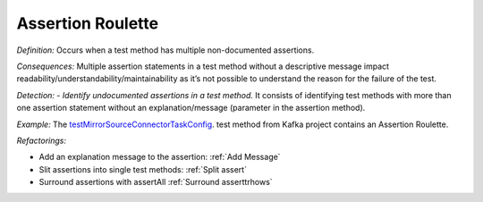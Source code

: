 Assertion Roulette
=====================

*Definition:* Occurs when a test method has multiple non-documented assertions. 

*Consequences:* Multiple assertion statements in a test method without a descriptive message impact readability/understandability/maintainability 
as it’s not possible to understand the reason for the failure of the test.

*Detection:* 
- *Identify undocumented assertions in a test method.* It consists of identifying test methods with more than one assertion statement without an explanation/message (parameter in the assertion method).
  
*Example:*
The `testMirrorSourceConnectorTaskConfig <https://github.com/apache/kafka/blob/db288e4a64cf41501c445b13e778e4d225a48a14/connect/mirror/src/test/java/org/apache/kafka/connect/mirror/MirrorSourceConnectorTest.java>`_. test method from Kafka project contains an Assertion Roulette.  

.. code-block:: java
  :linenos:

  @Test
  public void testMirrorSourceConnectorTaskConfig() {

    [...]
  
    Map<String, String> t1 = output.get(0);
    assertEquals("t0-0,t0-3,t0-6,t1-1", t1.get(TASK_TOPIC_PARTITIONS));
  
    Map<String, String> t2 = output.get(1);
    assertEquals("t0-1,t0-4,t0-7,t2-0", t2.get(TASK_TOPIC_PARTITIONS));
  
    Map<String, String> t3 = output.get(2);
    assertEquals("t0-2,t0-5,t1-0,t2-1", t3.get(TASK_TOPIC_PARTITIONS));

    [...]
  
  }


*Refactorings:*

* Add an explanation message to the assertion: :ref:`Add Message`
* Slit assertions into single test methods: :ref:`Split assert`
* Surround assertions with assertAll :ref:`Surround asserttrhows`
